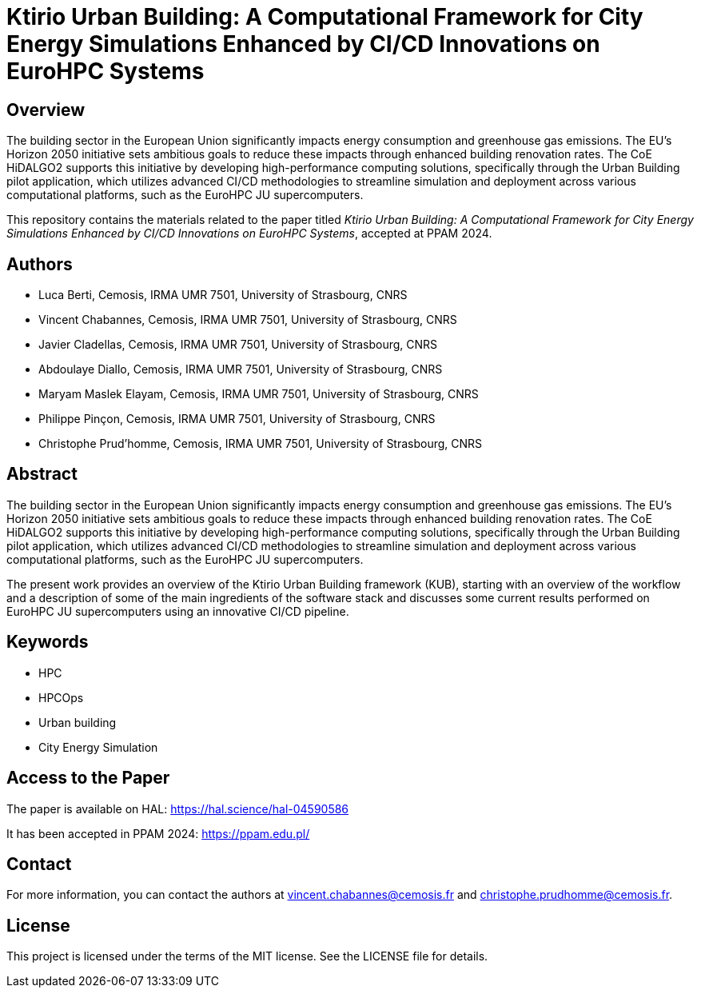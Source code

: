 = Ktirio Urban Building: A Computational Framework for City Energy Simulations Enhanced by CI/CD Innovations on EuroHPC Systems

:toc:
:toclevels: 3

== Overview

The building sector in the European Union significantly impacts energy consumption and greenhouse gas emissions. The EU's Horizon 2050 initiative sets ambitious goals to reduce these impacts through enhanced building renovation rates. The CoE HiDALGO2 supports this initiative by developing high-performance computing solutions, specifically through the Urban Building pilot application, which utilizes advanced CI/CD methodologies to streamline simulation and deployment across various computational platforms, such as the EuroHPC JU supercomputers.

This repository contains the materials related to the paper titled _Ktirio Urban Building: A Computational Framework for City Energy Simulations Enhanced by CI/CD Innovations on EuroHPC Systems_, accepted at PPAM 2024.

== Authors

- Luca Berti, Cemosis, IRMA UMR 7501, University of Strasbourg, CNRS
- Vincent Chabannes, Cemosis, IRMA UMR 7501, University of Strasbourg, CNRS
- Javier Cladellas, Cemosis, IRMA UMR 7501, University of Strasbourg, CNRS
- Abdoulaye Diallo, Cemosis, IRMA UMR 7501, University of Strasbourg, CNRS
- Maryam Maslek Elayam, Cemosis, IRMA UMR 7501, University of Strasbourg, CNRS
- Philippe Pinçon, Cemosis, IRMA UMR 7501, University of Strasbourg, CNRS
- Christophe Prud'homme, Cemosis, IRMA UMR 7501, University of Strasbourg, CNRS

== Abstract

The building sector in the European Union significantly impacts energy consumption and greenhouse gas emissions. The EU's Horizon 2050 initiative sets ambitious goals to reduce these impacts through enhanced building renovation rates. The CoE HiDALGO2 supports this initiative by developing high-performance computing solutions, specifically through the Urban Building pilot application, which utilizes advanced CI/CD methodologies to streamline simulation and deployment across various computational platforms, such as the EuroHPC JU supercomputers. 

The present work provides an overview of the Ktirio Urban Building framework (KUB), starting with an overview of the workflow and a description of some of the main ingredients of the software stack and discusses some current results performed on EuroHPC JU supercomputers using an innovative CI/CD pipeline.

== Keywords

- HPC
- HPCOps
- Urban building
- City Energy Simulation

== Access to the Paper

The paper is available on HAL: link:https://hal.science/hal-04590586[https://hal.science/hal-04590586]

It has been accepted in PPAM 2024: link:https://ppam.edu.pl/[https://ppam.edu.pl/]

== Contact

For more information, you can contact the authors at link:mailto:vincent.chabannes@cemosis.fr[vincent.chabannes@cemosis.fr] and link:mailto:christophe.prudhomme@cemosis.fr[christophe.prudhomme@cemosis.fr].

== License

This project is licensed under the terms of the MIT license. See the LICENSE file for details.
